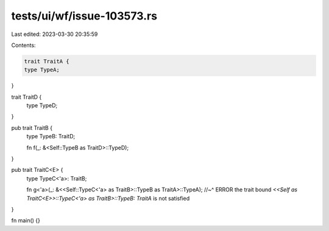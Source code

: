 tests/ui/wf/issue-103573.rs
===========================

Last edited: 2023-03-30 20:35:59

Contents:

.. code-block:: rs

    trait TraitA {
    type TypeA;
}

trait TraitD {
    type TypeD;
}

pub trait TraitB {
    type TypeB: TraitD;

    fn f(_: &<Self::TypeB as TraitD>::TypeD);
}

pub trait TraitC<E> {
    type TypeC<'a>: TraitB;

    fn g<'a>(_: &<<Self::TypeC<'a> as TraitB>::TypeB as TraitA>::TypeA);
    //~^ ERROR the trait bound `<<Self as TraitC<E>>::TypeC<'a> as TraitB>::TypeB: TraitA` is not satisfied
}

fn main() {}


